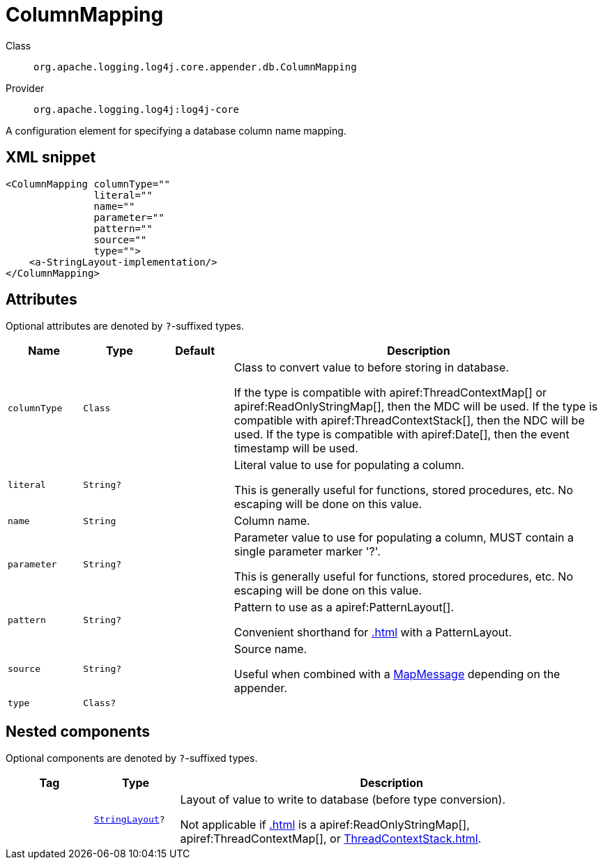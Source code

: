////
Licensed to the Apache Software Foundation (ASF) under one or more
contributor license agreements. See the NOTICE file distributed with
this work for additional information regarding copyright ownership.
The ASF licenses this file to You under the Apache License, Version 2.0
(the "License"); you may not use this file except in compliance with
the License. You may obtain a copy of the License at

    https://www.apache.org/licenses/LICENSE-2.0

Unless required by applicable law or agreed to in writing, software
distributed under the License is distributed on an "AS IS" BASIS,
WITHOUT WARRANTIES OR CONDITIONS OF ANY KIND, either express or implied.
See the License for the specific language governing permissions and
limitations under the License.
////

[#org_apache_logging_log4j_core_appender_db_ColumnMapping]
= ColumnMapping

Class:: `org.apache.logging.log4j.core.appender.db.ColumnMapping`
Provider:: `org.apache.logging.log4j:log4j-core`


A configuration element for specifying a database column name mapping.

[#org_apache_logging_log4j_core_appender_db_ColumnMapping-XML-snippet]
== XML snippet
[source, xml]
----
<ColumnMapping columnType=""
               literal=""
               name=""
               parameter=""
               pattern=""
               source=""
               type="">
    <a-StringLayout-implementation/>
</ColumnMapping>
----

[#org_apache_logging_log4j_core_appender_db_ColumnMapping-attributes]
== Attributes

Optional attributes are denoted by `?`-suffixed types.

[cols="1m,1m,1m,5"]
|===
|Name|Type|Default|Description

|columnType
|Class
|
a|Class to convert value to before storing in database.

If the type is compatible with apiref:ThreadContextMap[] or apiref:ReadOnlyStringMap[], then the MDC will be used.
If the type is compatible with apiref:ThreadContextStack[], then the NDC will be used.
If the type is compatible with apiref:Date[], then the event timestamp will be used.

|literal
|String?
|
a|Literal value to use for populating a column.

This is generally useful for functions, stored procedures, etc.
No escaping will be done on this value.

|name
|String
|
a|Column name.

|parameter
|String?
|
a|Parameter value to use for populating a column, MUST contain a single parameter marker '?'.

This is generally useful for functions, stored procedures, etc.
No escaping will be done on this value.

|pattern
|String?
|
a|Pattern to use as a apiref:PatternLayout[].

Convenient shorthand for xref:.adoc[] with a PatternLayout.

|source
|String?
|
a|Source name.

Useful when combined with a xref:org.apache.logging.log4j.message.MapMessage.adoc[MapMessage] depending on the appender.

|type
|Class?
|
a|

|===

[#org_apache_logging_log4j_core_appender_db_ColumnMapping-components]
== Nested components

Optional components are denoted by `?`-suffixed types.

[cols="1m,1m,5"]
|===
|Tag|Type|Description

|
|xref:../log4j-core/org.apache.logging.log4j.core.StringLayout.adoc[StringLayout]?
a|Layout of value to write to database (before type conversion).

Not applicable if xref:.adoc[] is a apiref:ReadOnlyStringMap[], apiref:ThreadContextMap[], or xref:ThreadContextStack.adoc[].

|===
